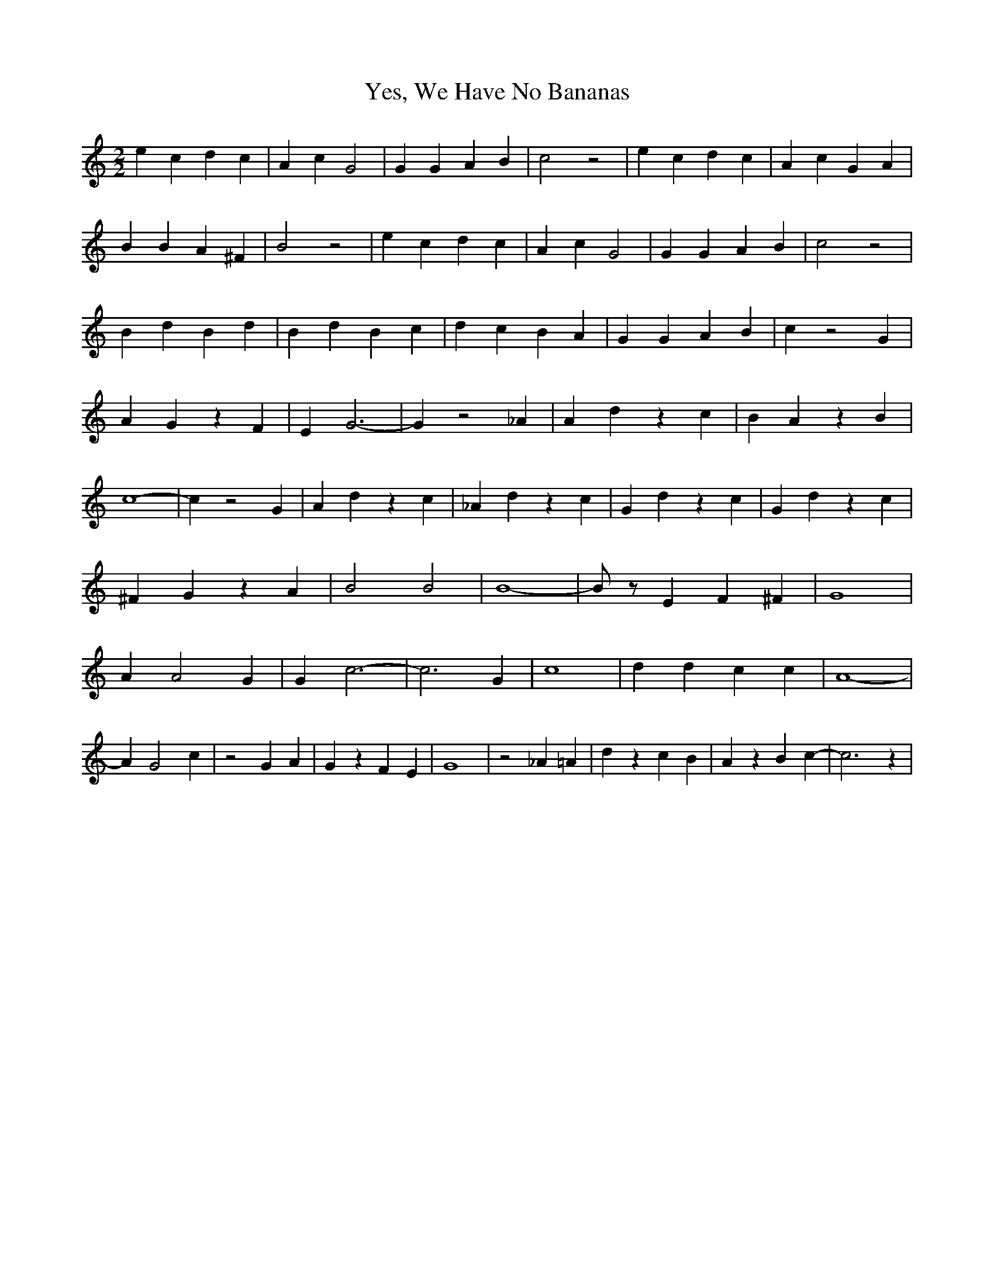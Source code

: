 % Generated more or less automatically by swtoabc by Erich Rickheit KSC
X:1
T:Yes, We Have No Bananas
M:2/2
L:1/4
K:C
 e c d c| A c G2| G G A B| c2 z2| e c d c| A c G A| B B A ^F| B2 z2|\
 e c d c| A c G2| G G A B| c2 z2| B d B d| B d B c| d c B A| G G A B|\
 c z2 G| A G z F| E G3-| G z2 _A| A d z c| B A z B| c4-| c z2 G| A d z c|\
 _A d z c| G d z c| G d z c| ^F G z A| B2 B2| B4-| B/2 z/2 E F ^F|\
 G4| A A2 G| G c3-| c3 G| c4| d d c c| A4-| A G2 c| z2 G A| G z F E|\
 G4| z2 _A =A| d z c B| A z B c-| c3 z|

